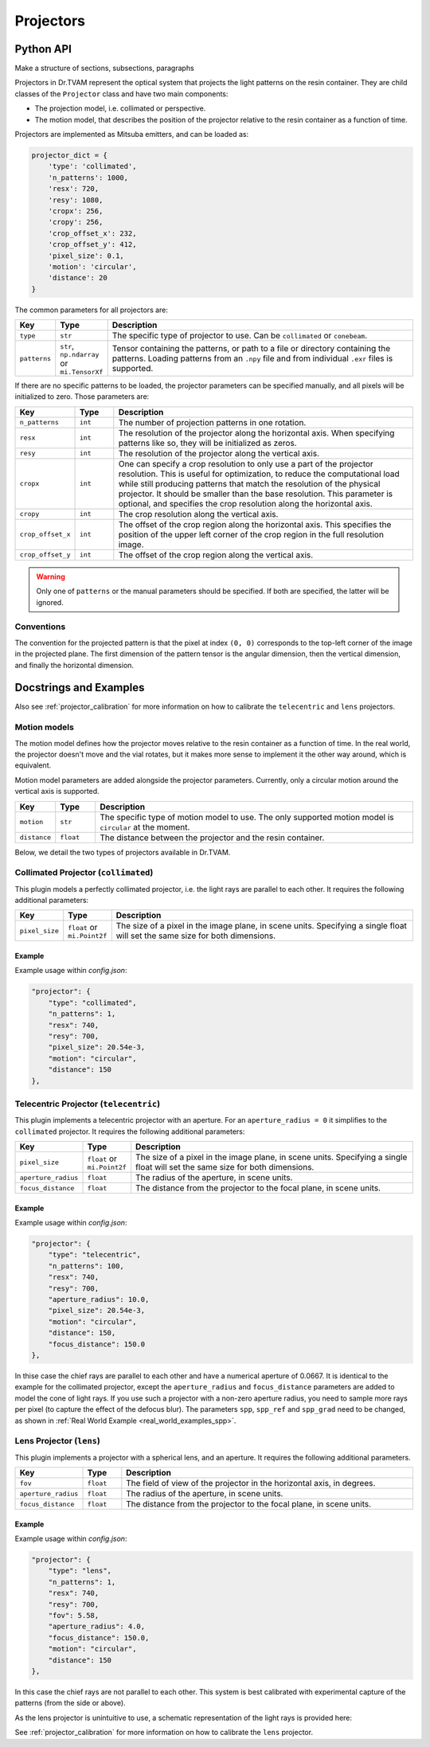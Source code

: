 .. _projector:

==========
Projectors
==========


Python API
----------

Make a structure of sections, subsections, paragraphs

Projectors in Dr.TVAM represent the optical system that projects the light
patterns on the resin container. They are child classes of the ``Projector``
class and have two main components:

* The projection model, i.e. collimated or perspective.
* The motion model, that describes the position of the projector relative to the
  resin container as a function of time.

Projectors are implemented as Mitsuba emitters, and can be loaded as:

.. code-block:: python

    projector_dict = {
        'type': 'collimated',
        'n_patterns': 1000,
        'resx': 720,
        'resy': 1080,
        'cropx': 256,
        'cropy': 256,
        'crop_offset_x': 232,
        'crop_offset_y': 412,
        'pixel_size': 0.1,
        'motion': 'circular',
        'distance': 20
    }

The common parameters for all projectors are:

.. list-table::
    :widths: 10 10 80
    :header-rows: 1

    * - Key
      - Type
      - Description

    * - ``type``
      - ``str``
      - The specific type of projector to use. Can be ``collimated`` or ``conebeam``.

    * - ``patterns``
      - ``str``, ``np.ndarray`` or ``mi.TensorXf``
      - Tensor containing the patterns, or path to a file or directory
        containing the patterns. Loading patterns from an ``.npy`` file and from
        individual ``.exr`` files is supported. 

If there are no specific patterns to be loaded, the projector parameters can be
specified manually, and all pixels will be initialized to zero. Those parameters
are:

.. list-table::
    :widths: 10 10 80
    :header-rows: 1

    * - Key
      - Type
      - Description

    * - ``n_patterns``
      - ``int``
      - The number of projection patterns in one rotation.

    * - ``resx``
      - ``int``
      - The resolution of the projector along the horizontal axis. When
        specifying patterns like so, they will be initialized as zeros.

    * - ``resy``
      - ``int``
      - The resolution of the projector along the vertical axis.

    * - ``cropx``
      - ``int``
      - One can specify a crop resolution to only use a part of the projector
        resolution. This is useful for optimization, to reduce the computational
        load while still producing patterns that match the resolution of the
        physical projector. It should be smaller than the base resolution. This
        parameter is optional, and specifies the crop resolution along the
        horizontal axis.

    * - ``cropy``
      - ``int``
      - The crop resolution along the vertical axis.

    * - ``crop_offset_x``
      - ``int``
      - The offset of the crop region along the horizontal axis. This specifies
        the position of the upper left corner of the crop region in the full
        resolution image.

    * - ``crop_offset_y``
      - ``int``
      - The offset of the crop region along the vertical axis.

.. warning::

   Only one of ``patterns`` or the manual parameters should be specified. If
   both are specified, the latter will be ignored.


Conventions
^^^^^^^^^^^

The convention for the projected pattern is that the pixel at index ``(0, 0)``
corresponds to the top-left corner of the image in the projected plane. The
first dimension of the pattern tensor is the angular dimension, then the
vertical dimension, and finally the horizontal dimension.



Docstrings and Examples
-----------------------
Also see :ref:`projector_calibration` for more information on how to calibrate the ``telecentric`` and ``lens`` projectors.

Motion models
^^^^^^^^^^^^^

The motion model defines how the projector moves relative to the resin container
as a function of time. In the real world, the projector doesn't move and the
vial rotates, but it makes more sense to implement it the other way around,
which is equivalent.

Motion model parameters are added alongside the projector parameters. Currently,
only a circular motion around the vertical axis is supported.

.. list-table::
    :widths: 10 10 80
    :header-rows: 1

    * - Key
      - Type
      - Description

    * - ``motion``
      - ``str``
      - The specific type of motion model to use. The only supported motion
        model is ``circular`` at the moment.

    * - ``distance``
      - ``float``
      - The distance between the projector and the resin container.


Below, we detail the two types of projectors available in Dr.TVAM.



Collimated Projector (``collimated``)
^^^^^^^^^^^^^^^^^^^^^^^^^^^^^^^^^^^^^
.. _collimated_projector:

This plugin models a perfectly collimated projector, i.e. the light rays are
parallel to each other. It requires the following additional parameters:

.. list-table::
    :widths: 10 10 80
    :header-rows: 1

    * - Key
      - Type
      - Description

    * - ``pixel_size``
      - ``float`` or ``mi.Point2f``
      - The size of a pixel in the image plane, in scene units. Specifying a
        single float will set the same size for both dimensions.


Example
"""""""

Example usage within `config.json`:

.. code-block:: json

    "projector": {
        "type": "collimated",
        "n_patterns": 1,
        "resx": 740,
        "resy": 700,
        "pixel_size": 20.54e-3,
        "motion": "circular",
        "distance": 150
    },
 


Telecentric Projector (``telecentric``)
^^^^^^^^^^^^^^^^^^^^^^^^^^^^^^^^^^^^^^^
.. _telecentric_projector:

This plugin implements a telecentric projector with an aperture. 
For an ``aperture_radius = 0`` it simplifies to the ``collimated`` projector.
It requires the following additional parameters:

.. list-table::
    :widths: 10 10 80
    :header-rows: 1

    * - Key
      - Type
      - Description

    * - ``pixel_size``
      - ``float`` or ``mi.Point2f``
      - The size of a pixel in the image plane, in scene units. Specifying a
        single float will set the same size for both dimensions.

    * - ``aperture_radius``
      - ``float``
      - The radius of the aperture, in scene units.

    * - ``focus_distance``
      - ``float``
      - The distance from the projector to the focal plane, in scene units.

Example
"""""""

Example usage within `config.json`:

.. code-block:: json

    "projector": {
        "type": "telecentric",
        "n_patterns": 100,
        "resx": 740,
        "resy": 700,
        "aperture_radius": 10.0,
        "pixel_size": 20.54e-3,
        "motion": "circular",
        "distance": 150,
        "focus_distance": 150.0
    },

In thise case the chief rays are parallel to each other and have a numerical aperture of 0.0667. 
It is identical to the example for the collimated projector, except the 
``aperture_radius`` and ``focus_distance`` parameters are added to model the cone of light rays.
If you use such a projector with a non-zero aperture radius, you need to sample more rays per pixel (to capture the effect of the defocus blur).
The parameters ``spp``, ``spp_ref`` and ``spp_grad`` need to be changed, as shown in :ref:`Real World Example <real_world_examples_spp>`. 

Lens Projector (``lens``)
^^^^^^^^^^^^^^^^^^^^^^^^^
.. _lens_projector:

This plugin implements a projector with a spherical lens, and an aperture. It
requires the following additional parameters.

.. list-table::
    :widths: 10 10 80
    :header-rows: 1

    * - Key
      - Type
      - Description

    * - ``fov``
      - ``float``
      - The field of view of the projector in the horizontal axis, in degrees.

    * - ``aperture_radius``
      - ``float``
      - The radius of the aperture, in scene units.

    * - ``focus_distance``
      - ``float``
      - The distance from the projector to the focal plane, in scene units.


Example
"""""""

Example usage within `config.json`:

.. code-block:: json

    "projector": {
        "type": "lens",
        "n_patterns": 1,
        "resx": 740,
        "resy": 700,
        "fov": 5.58,
        "aperture_radius": 4.0,
        "focus_distance": 150.0,
        "motion": "circular",
        "distance": 150
    },

In this case the chief rays are not parallel to each other. This system is best calibrated with experimental capture of the patterns (from the side or above).

As the lens projector is unintuitive to use, a schematic representation of the light rays is provided here:

.. image:: ../resources/setup_lens_rays.png
  :width: 600


See :ref:`projector_calibration` for more information on how to calibrate the ``lens`` projector.


